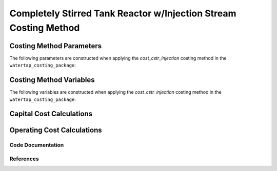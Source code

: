 Completely Stirred Tank Reactor w/Injection Stream Costing Method
=================================================================

Costing Method Parameters
+++++++++++++++++++++++++

The following parameters are constructed when applying the `cost_cstr_injection` costing method in the ``watertap_costing_package``:



Costing Method Variables
++++++++++++++++++++++++

The following variables are constructed when applying the `cost_cstr_injection` costing method in the ``watertap_costing_package``:



Capital Cost Calculations
+++++++++++++++++++++++++

Operating Cost Calculations
+++++++++++++++++++++++++++

Code Documentation
------------------

References
----------
